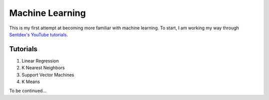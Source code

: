 Machine Learning
================
This is my first attempt at becoming more familiar with machine learning.
To start, I am working my way through `Sentdex's YouTube tutorials <https://www.youtube.com/playlist?list=PLQVvvaa0QuDfKTOs3Keq_kaG2P55YRn5v>`_.

Tutorials
---------
1. Linear Regression
2. K Nearest Neighbors
3. Support Vector Machines
4. K Means

To be continued...

